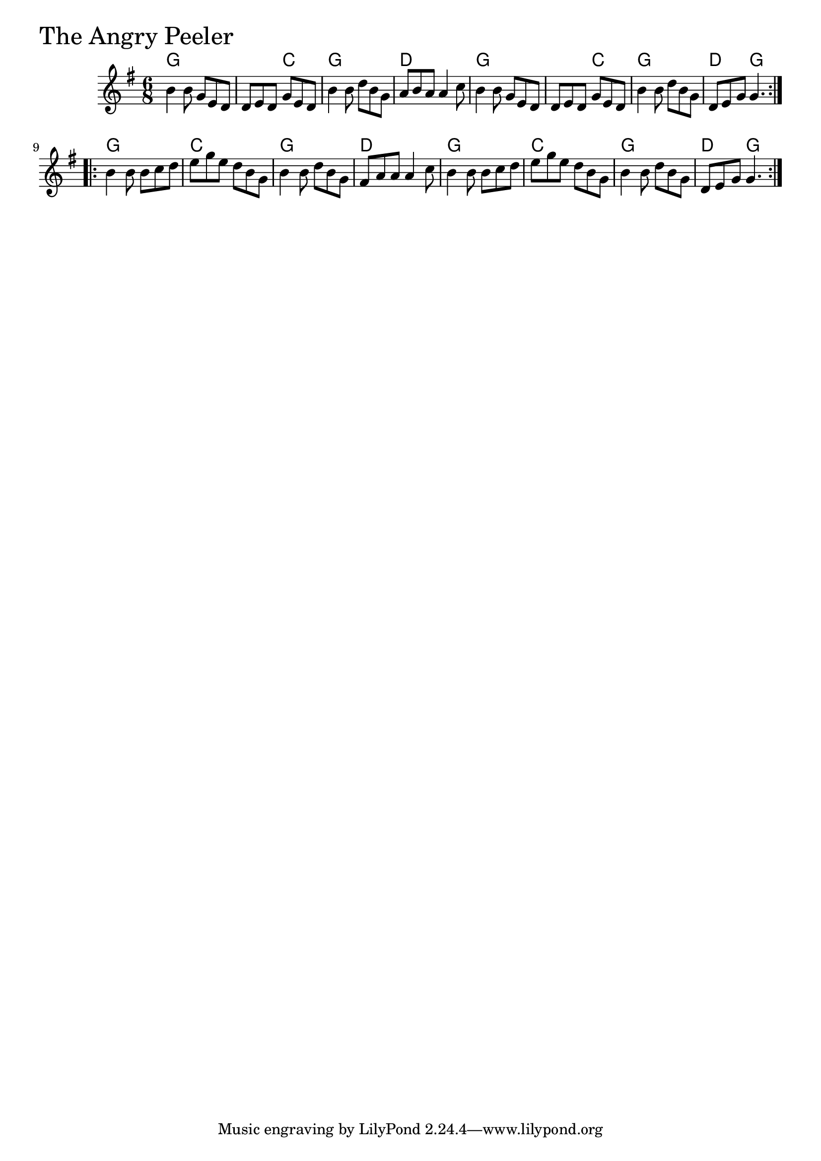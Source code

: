 \version "2.18.0"

AngryPeelerChords = \chordmode{
  g2. s4. c g2. d
  g2. s4. c g2. d4. g
  g2. c g d
  g c g d4. g 
}

AngryPeeler = \relative{
  \key g \major
  \time 6/8
  \repeat volta 2 {
    b'4 b8 g e d
    d e d g e d
    b'4 b8 d b g
    a b a a4 c8
    b4 b8 g e d
    d e d g e d
    b'4 b8 d b g
    d e g g4.
  }
  \break
  \repeat volta 2 {
    b4 b8 b c d
    e g e d b g
    b4 b8 d b g
    fis a a a4 c8
    b4 b8 b c d
    e g e d b g
    b4 b8 d b g
    d e g g4.
  }
}


\score {
  <<
    \new ChordNames \AngryPeelerChords 
    \new Staff { \clef treble \AngryPeeler }
  >>
  \header { piece = \markup {\fontsize #4.0 "The Angry Peeler" }}
  \layout {}
  \midi {}
}
